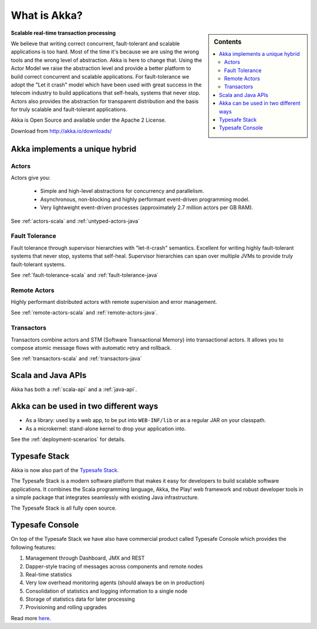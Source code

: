 
.. _what-is-akka:

###############
 What is Akka?
###############

.. sidebar:: Contents

   .. contents:: :local:

**Scalable real-time transaction processing**

We believe that writing correct concurrent, fault-tolerant and scalable
applications is too hard. Most of the time it's because we are using the wrong
tools and the wrong level of abstraction. Akka is here to change that. Using the
Actor Model we raise the abstraction level and provide a better platform to build
correct concurrent and scalable applications. For fault-tolerance we adopt the
"Let it crash" model which have been used with great success in the telecom industry to build
applications that self-heals, systems that never stop. Actors also provides the
abstraction for transparent distribution and the basis for truly scalable and
fault-tolerant applications.

Akka is Open Source and available under the Apache 2 License.

Download from http://akka.io/downloads/


Akka implements a unique hybrid
===============================

Actors
------

Actors give you:

  - Simple and high-level abstractions for concurrency and parallelism.
  - Asynchronous, non-blocking and highly performant event-driven programming model.
  - Very lightweight event-driven processes (approximately 2.7 million actors per GB RAM).

See :ref:`actors-scala` and :ref:`untyped-actors-java`

Fault Tolerance
---------------

Fault tolerance through supervisor hierarchies with "let-it-crash"
semantics. Excellent for writing highly fault-tolerant systems that never stop,
systems that self-heal. Supervisor hierarchies can span over multiple JVMs to
provide truly fault-tolerant systems.

See :ref:`fault-tolerance-scala` and :ref:`fault-tolerance-java`

Remote Actors
-------------

Highly performant distributed actors with remote supervision and error
management.

See :ref:`remote-actors-scala` and :ref:`remote-actors-java`.

Transactors
-----------

Transactors combine actors and STM (Software Transactional Memory) into transactional actors.
It allows you to compose atomic message flows with automatic retry and rollback.

See :ref:`transactors-scala` and :ref:`transactors-java`


Scala and Java APIs
===================

Akka has both a :ref:`scala-api` and a :ref:`java-api`.


Akka can be used in two different ways
======================================

- As a library: used by a web app, to be put into ``WEB-INF/lib`` or as a regular
  JAR on your classpath.

- As a microkernel: stand-alone kernel to drop your application into.

See the :ref:`deployment-scenarios` for details.

Typesafe Stack
==============

Akka is now also part of the `Typesafe Stack <http://typesafe.com/stack>`_.

The Typesafe Stack is a modern software platform that makes it easy for developers
to build scalable software applications. It combines the Scala programming language,
Akka, the Play! web framework and robust developer tools in a simple package that
integrates seamlessly with existing Java infrastructure.

The Typesafe Stack is all fully open source.

Typesafe Console
================

On top of the Typesafe Stack we have also have commercial product called Typesafe
Console which provides the following features:

#. Management through Dashboard, JMX and REST
#. Dapper-style tracing of messages across components and remote nodes
#. Real-time statistics
#. Very low overhead monitoring agents (should always be on in production)
#. Consolidation of statistics and logging information to a single node
#. Storage of statistics data for later processing
#. Provisioning and rolling upgrades

Read more `here <http://typesafe.com/products/typesafe-subscription>`_.
